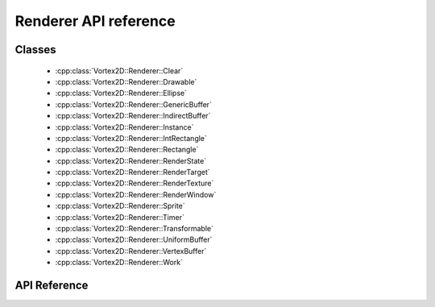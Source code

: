 ======================
Renderer API reference
======================

Classes
=======

 - :cpp:class:`Vortex2D::Renderer::Clear`
 - :cpp:class:`Vortex2D::Renderer::Drawable`
 - :cpp:class:`Vortex2D::Renderer::Ellipse`
 - :cpp:class:`Vortex2D::Renderer::GenericBuffer`
 - :cpp:class:`Vortex2D::Renderer::IndirectBuffer`
 - :cpp:class:`Vortex2D::Renderer::Instance`
 - :cpp:class:`Vortex2D::Renderer::IntRectangle`
 - :cpp:class:`Vortex2D::Renderer::Rectangle`
 - :cpp:class:`Vortex2D::Renderer::RenderState`
 - :cpp:class:`Vortex2D::Renderer::RenderTarget`
 - :cpp:class:`Vortex2D::Renderer::RenderTexture`
 - :cpp:class:`Vortex2D::Renderer::RenderWindow`
 - :cpp:class:`Vortex2D::Renderer::Sprite`
 - :cpp:class:`Vortex2D::Renderer::Timer`
 - :cpp:class:`Vortex2D::Renderer::Transformable`
 - :cpp:class:`Vortex2D::Renderer::UniformBuffer`
 - :cpp:class:`Vortex2D::Renderer::VertexBuffer`
 - :cpp:class:`Vortex2D::Renderer::Work`

API Reference
=============

.. doxygennamespace:: Vortex2D::Renderer